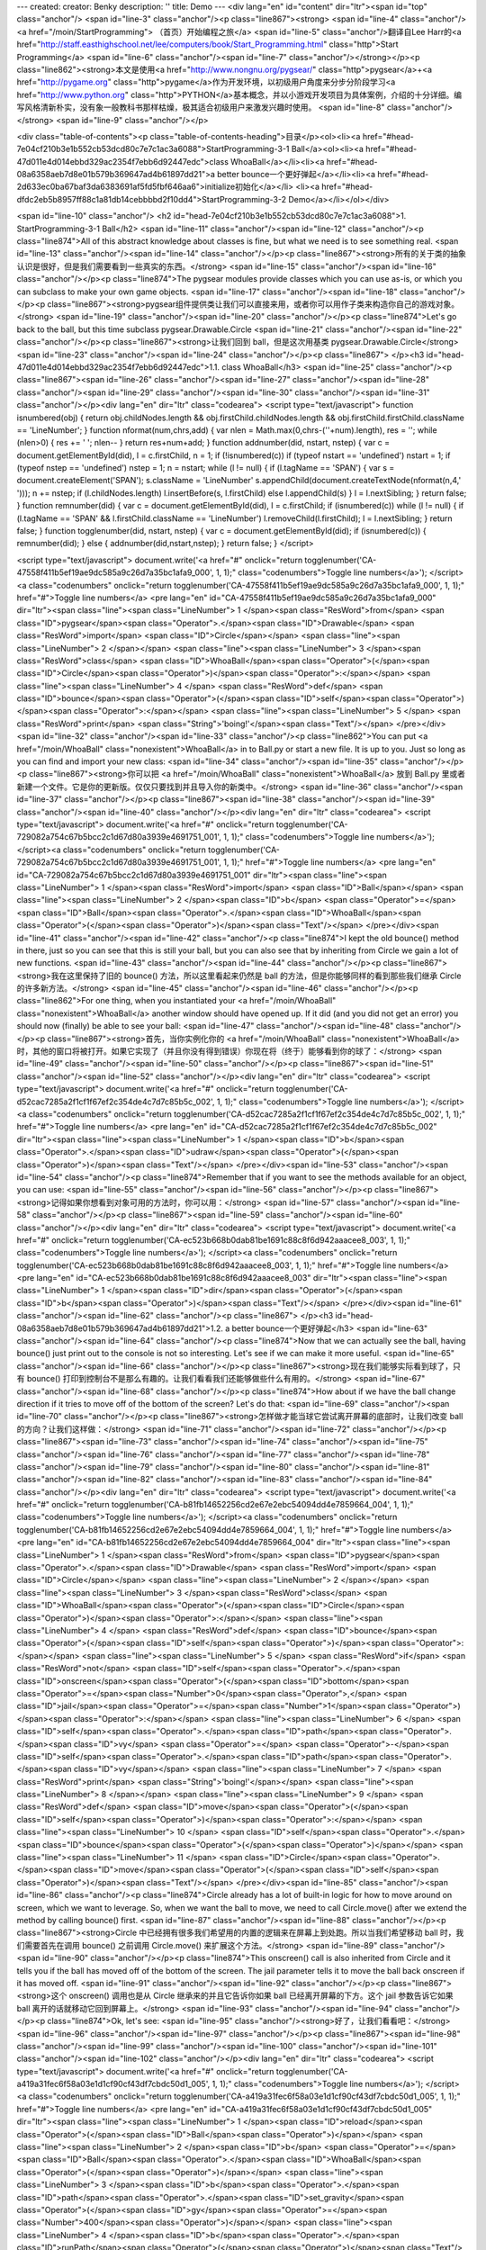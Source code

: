 ---
created: 
creator: Benky
description: ''
title: Demo
---
<div lang="en" id="content" dir="ltr"><span id="top" class="anchor"/>
<span id="line-3" class="anchor"/><p class="line867"><strong> <span id="line-4" class="anchor"/><a href="/moin/StartProgramming"> （首页）开始编程之旅</a> <span id="line-5" class="anchor"/>翻译自Lee Harr的<a href="http://staff.easthighschool.net/lee/computers/book/Start_Programming.html" class="http">Start Programming</a> <span id="line-6" class="anchor"/><span id="line-7" class="anchor"/></strong></p><p class="line862"><strong>本文是使用<a href="http://www.nongnu.org/pygsear/" class="http">pygsear</a>+<a href="http://pygame.org" class="http">pygame</a>作为开发环境，以初级用户角度来分步分阶段学习<a href="http://www.python.org"
class="http">PYTHON</a>基本概念，并以小游戏开发项目为具体案例，介绍的十分详细。编写风格清新朴实，没有象一般教科书那样枯燥，极其适合初级用户来激发兴趣时使用。 <span id="line-8" class="anchor"/></strong> <span id="line-9" class="anchor"/></p>

<div class="table-of-contents"><p class="table-of-contents-heading">目录</p><ol><li><a href="#head-7e04cf210b3e1b552cb53dcd80c7e7c1ac3a6088">StartProgramming-3-1 Ball</a><ol><li><a href="#head-47d011e4d014ebbd329ac2354f7ebb6d92447edc">class WhoaBall</a></li><li><a href="#head-08a6358aeb7d8e01b579b369647ad4b61897dd21">a better bounce一个更好弹起</a></li><li><a href="#head-2d633ec0ba67baf3da6383691af5fd5fbf646aa6">initialize初始化</a></li>
<li><a href="#head-dfdc2eb5b8957ff88c1a81db14cebbbbd2f10dd4">StartProgramming-3-2 Demo</a></li></ol></div>

<span id="line-10" class="anchor"/>
<h2 id="head-7e04cf210b3e1b552cb53dcd80c7e7c1ac3a6088">1. StartProgramming-3-1 Ball</h2>
<span id="line-11" class="anchor"/><span id="line-12" class="anchor"/><p class="line874">All of this abstract knowledge about classes is fine, but what we need is to see something real. <span id="line-13" class="anchor"/><span id="line-14" class="anchor"/></p><p class="line867"><strong>所有的关于类的抽象认识是很好，但是我们需要看到一些真实的东西。</strong> <span id="line-15" class="anchor"/><span id="line-16" class="anchor"/></p><p class="line874">The pygsear modules provide classes which you can use as-is, or which you can subclass to make your own game objects. <span id="line-17" class="anchor"/><span id="line-18" class="anchor"/></p><p class="line867"><strong>pygsear组件提供类让我们可以直接来用，或者你可以用作子类来构造你自己的游戏对象。</strong> <span id="line-19"
class="anchor"/><span id="line-20" class="anchor"/></p><p class="line874">Let's go back to the ball, but this time subclass pygsear.Drawable.Circle <span id="line-21" class="anchor"/><span id="line-22" class="anchor"/></p><p class="line867"><strong>让我们回到 ball，但是这次用基类 pygsear.Drawable.Circle</strong> <span id="line-23" class="anchor"/><span id="line-24" class="anchor"/></p><p class="line867">
</p><h3 id="head-47d011e4d014ebbd329ac2354f7ebb6d92447edc">1.1. class WhoaBall</h3>
<span id="line-25" class="anchor"/><p class="line867"><span id="line-26" class="anchor"/><span id="line-27" class="anchor"/><span id="line-28" class="anchor"/><span id="line-29" class="anchor"/><span id="line-30" class="anchor"/><span id="line-31" class="anchor"/></p><div lang="en" dir="ltr" class="codearea">
<script type="text/javascript">
function isnumbered(obj) {
return obj.childNodes.length && obj.firstChild.childNodes.length && obj.firstChild.firstChild.className == 'LineNumber';
}
function nformat(num,chrs,add) {
var nlen = Math.max(0,chrs-(''+num).length), res = '';
while (nlen>0) { res += ' '; nlen-- }
return res+num+add;
}
function addnumber(did, nstart, nstep) {
var c = document.getElementById(did), l = c.firstChild, n = 1;
if (!isnumbered(c))
if (typeof nstart == 'undefined') nstart = 1;
if (typeof nstep  == 'undefined') nstep = 1;
n = nstart;
while (l != null) {
if (l.tagName == 'SPAN') {
var s = document.createElement('SPAN');
s.className = 'LineNumber'
s.appendChild(document.createTextNode(nformat(n,4,' ')));
n += nstep;
if (l.childNodes.length)
l.insertBefore(s, l.firstChild)
else
l.appendChild(s)
}
l = l.nextSibling;
}
return false;
}
function remnumber(did) {
var c = document.getElementById(did), l = c.firstChild;
if (isnumbered(c))
while (l != null) {
if (l.tagName == 'SPAN' && l.firstChild.className == 'LineNumber') l.removeChild(l.firstChild);
l = l.nextSibling;
}
return false;
}
function togglenumber(did, nstart, nstep) {
var c = document.getElementById(did);
if (isnumbered(c)) {
remnumber(did);
} else {
addnumber(did,nstart,nstep);
}
return false;
}
</script>

<script type="text/javascript">
document.write('<a href="#" onclick="return togglenumber(\'CA-47558f411b5ef19ae9dc585a9c26d7a35bc1afa9_000\', 1, 1);" \
class="codenumbers">Toggle line numbers<\/a>');
</script><a class="codenumbers" onclick="return togglenumber('CA-47558f411b5ef19ae9dc585a9c26d7a35bc1afa9_000', 1, 1);" href="#">Toggle line numbers</a>
<pre lang="en" id="CA-47558f411b5ef19ae9dc585a9c26d7a35bc1afa9_000" dir="ltr"><span class="line"><span class="LineNumber">   1 </span><span class="ResWord">from</span> <span class="ID">pygsear</span><span class="Operator">.</span><span class="ID">Drawable</span> <span class="ResWord">import</span> <span class="ID">Circle</span></span>
<span class="line"><span class="LineNumber">   2 </span></span>
<span class="line"><span class="LineNumber">   3 </span><span class="ResWord">class</span> <span class="ID">WhoaBall</span><span class="Operator">(</span><span class="ID">Circle</span><span class="Operator">)</span><span class="Operator">:</span></span>
<span class="line"><span class="LineNumber">   4 </span>    <span class="ResWord">def</span> <span class="ID">bounce</span><span class="Operator">(</span><span class="ID">self</span><span class="Operator">)</span><span class="Operator">:</span></span>
<span class="line"><span class="LineNumber">   5 </span>        <span class="ResWord">print</span> <span class="String">'boing!'</span><span class="Text"/></span>
</pre></div><span id="line-32" class="anchor"/><span id="line-33" class="anchor"/><p class="line862">You can put <a href="/moin/WhoaBall" class="nonexistent">WhoaBall</a> in to Ball.py or start a new file. It is up to you. Just so long as you can find and import your new class: <span id="line-34" class="anchor"/><span id="line-35" class="anchor"/></p><p class="line867"><strong>你可以把 <a href="/moin/WhoaBall" class="nonexistent">WhoaBall</a> 放到 Ball.py 里或者新建一个文件。它是你的更新版。仅仅只要找到并且导入你的新类中。</strong> <span id="line-36" class="anchor"/><span id="line-37"
class="anchor"/></p><p class="line867"><span id="line-38" class="anchor"/><span id="line-39" class="anchor"/><span id="line-40" class="anchor"/></p><div lang="en" dir="ltr" class="codearea">
<script type="text/javascript">
document.write('<a href="#" onclick="return togglenumber(\'CA-729082a754c67b5bcc2c1d67d80a3939e4691751_001\', 1, 1);" \
class="codenumbers">Toggle line numbers<\/a>');
</script><a class="codenumbers" onclick="return togglenumber('CA-729082a754c67b5bcc2c1d67d80a3939e4691751_001', 1, 1);" href="#">Toggle line numbers</a>
<pre lang="en" id="CA-729082a754c67b5bcc2c1d67d80a3939e4691751_001" dir="ltr"><span class="line"><span class="LineNumber">   1 </span><span class="ResWord">import</span> <span class="ID">Ball</span></span>
<span class="line"><span class="LineNumber">   2 </span><span class="ID">b</span> <span class="Operator">=</span> <span class="ID">Ball</span><span class="Operator">.</span><span class="ID">WhoaBall</span><span class="Operator">(</span><span class="Operator">)</span><span class="Text"/></span>
</pre></div><span id="line-41" class="anchor"/><span id="line-42" class="anchor"/><p class="line874">I kept the old bounce() method in there, just so you can see that this is still your ball, but you can also see that by inheriting from Circle we gain a lot of new functions. <span id="line-43" class="anchor"/><span id="line-44" class="anchor"/></p><p class="line867"><strong>我在这里保持了旧的 bounce() 方法，所以这里看起来仍然是 ball 的方法，但是你能够同样的看到那些我们继承 Circle 的许多新方法。</strong> <span id="line-45" class="anchor"/><span id="line-46" class="anchor"/></p><p
class="line862">For one thing, when you instantiated your <a href="/moin/WhoaBall" class="nonexistent">WhoaBall</a> another window should have opened up. If it did (and you did not get an error) you should now (finally) be able to see your ball: <span id="line-47" class="anchor"/><span id="line-48" class="anchor"/></p><p class="line867"><strong>首先，当你实例化你的 <a href="/moin/WhoaBall" class="nonexistent">WhoaBall</a> 时，其他的窗口将被打开。如果它实现了（并且你没有得到错误）你现在将（终于）能够看到你的球了：</strong> <span id="line-49" class="anchor"/><span id="line-50"
class="anchor"/></p><p class="line867"><span id="line-51" class="anchor"/><span id="line-52" class="anchor"/></p><div lang="en" dir="ltr" class="codearea">
<script type="text/javascript">
document.write('<a href="#" onclick="return togglenumber(\'CA-d52cac7285a2f1cf1f67ef2c354de4c7d7c85b5c_002\', 1, 1);" \
class="codenumbers">Toggle line numbers<\/a>');
</script><a class="codenumbers" onclick="return togglenumber('CA-d52cac7285a2f1cf1f67ef2c354de4c7d7c85b5c_002', 1, 1);" href="#">Toggle line numbers</a>
<pre lang="en" id="CA-d52cac7285a2f1cf1f67ef2c354de4c7d7c85b5c_002" dir="ltr"><span class="line"><span class="LineNumber">   1 </span><span class="ID">b</span><span class="Operator">.</span><span class="ID">udraw</span><span class="Operator">(</span><span class="Operator">)</span><span class="Text"/></span>
</pre></div><span id="line-53" class="anchor"/><span id="line-54" class="anchor"/><p class="line874">Remember that if you want to see the methods available for an object, you can use: <span id="line-55" class="anchor"/><span id="line-56" class="anchor"/></p><p class="line867"><strong>记得如果你想看到对象可用的方法时，你可以用：</strong> <span id="line-57" class="anchor"/><span id="line-58" class="anchor"/></p><p class="line867"><span id="line-59" class="anchor"/><span id="line-60" class="anchor"/></p><div lang="en" dir="ltr" class="codearea">
<script type="text/javascript">
document.write('<a href="#" onclick="return togglenumber(\'CA-ec523b668b0dab81be1691c88c8f6d942aaacee8_003\', 1, 1);" \
class="codenumbers">Toggle line numbers<\/a>');
</script><a class="codenumbers" onclick="return togglenumber('CA-ec523b668b0dab81be1691c88c8f6d942aaacee8_003', 1, 1);" href="#">Toggle line numbers</a>
<pre lang="en" id="CA-ec523b668b0dab81be1691c88c8f6d942aaacee8_003" dir="ltr"><span class="line"><span class="LineNumber">   1 </span><span class="ID">dir</span><span class="Operator">(</span><span class="ID">b</span><span class="Operator">)</span><span class="Text"/></span>
</pre></div><span id="line-61" class="anchor"/><span id="line-62" class="anchor"/><p class="line867">
</p><h3 id="head-08a6358aeb7d8e01b579b369647ad4b61897dd21">1.2. a better bounce一个更好弹起</h3>
<span id="line-63" class="anchor"/><span id="line-64" class="anchor"/><p class="line874">Now that we can actually see the ball, having bounce() just print out to the console is not so interesting. Let's see if we can make it more useful. <span id="line-65" class="anchor"/><span id="line-66" class="anchor"/></p><p class="line867"><strong>现在我们能够实际看到球了，只有 bounce() 打印到控制台不是那么有趣的。让我们看看我们还能够做些什么有用的。</strong> <span id="line-67" class="anchor"/><span id="line-68" class="anchor"/></p><p class="line874">How about if
we have the ball change direction if it tries to move off of the bottom of the screen? Let's do that: <span id="line-69" class="anchor"/><span id="line-70" class="anchor"/></p><p class="line867"><strong>怎样做才能当球它尝试离开屏幕的底部时，让我们改变 ball 的方向？让我们这样做：</strong> <span id="line-71" class="anchor"/><span id="line-72" class="anchor"/></p><p class="line867"><span id="line-73" class="anchor"/><span id="line-74" class="anchor"/><span id="line-75" class="anchor"/><span id="line-76" class="anchor"/><span id="line-77"
class="anchor"/><span id="line-78" class="anchor"/><span id="line-79" class="anchor"/><span id="line-80" class="anchor"/><span id="line-81" class="anchor"/><span id="line-82" class="anchor"/><span id="line-83" class="anchor"/><span id="line-84" class="anchor"/></p><div lang="en" dir="ltr" class="codearea">
<script type="text/javascript">
document.write('<a href="#" onclick="return togglenumber(\'CA-b81fb14652256cd2e67e2ebc54094dd4e7859664_004\', 1, 1);" \
class="codenumbers">Toggle line numbers<\/a>');
</script><a class="codenumbers" onclick="return togglenumber('CA-b81fb14652256cd2e67e2ebc54094dd4e7859664_004', 1, 1);" href="#">Toggle line numbers</a>
<pre lang="en" id="CA-b81fb14652256cd2e67e2ebc54094dd4e7859664_004" dir="ltr"><span class="line"><span class="LineNumber">   1 </span><span class="ResWord">from</span> <span class="ID">pygsear</span><span class="Operator">.</span><span class="ID">Drawable</span> <span class="ResWord">import</span> <span class="ID">Circle</span></span>
<span class="line"><span class="LineNumber">   2 </span></span>
<span class="line"><span class="LineNumber">   3 </span><span class="ResWord">class</span> <span class="ID">WhoaBall</span><span class="Operator">(</span><span class="ID">Circle</span><span class="Operator">)</span><span class="Operator">:</span></span>
<span class="line"><span class="LineNumber">   4 </span>    <span class="ResWord">def</span> <span class="ID">bounce</span><span class="Operator">(</span><span class="ID">self</span><span class="Operator">)</span><span class="Operator">:</span></span>
<span class="line"><span class="LineNumber">   5 </span>        <span class="ResWord">if</span> <span class="ResWord">not</span> <span class="ID">self</span><span class="Operator">.</span><span class="ID">onscreen</span><span class="Operator">(</span><span class="ID">bottom</span><span class="Operator">=</span><span class="Number">0</span><span class="Operator">,</span> <span class="ID">jail</span><span class="Operator">=</span><span class="Number">1</span><span class="Operator">)</span><span class="Operator">:</span></span>
<span class="line"><span class="LineNumber">   6 </span>            <span class="ID">self</span><span class="Operator">.</span><span class="ID">path</span><span class="Operator">.</span><span class="ID">vy</span> <span class="Operator">=</span> <span class="Operator">-</span><span class="ID">self</span><span class="Operator">.</span><span class="ID">path</span><span class="Operator">.</span><span class="ID">vy</span></span>
<span class="line"><span class="LineNumber">   7 </span>            <span class="ResWord">print</span> <span class="String">'boing!'</span></span>
<span class="line"><span class="LineNumber">   8 </span></span>
<span class="line"><span class="LineNumber">   9 </span>    <span class="ResWord">def</span> <span class="ID">move</span><span class="Operator">(</span><span class="ID">self</span><span class="Operator">)</span><span class="Operator">:</span></span>
<span class="line"><span class="LineNumber">  10 </span>        <span class="ID">self</span><span class="Operator">.</span><span class="ID">bounce</span><span class="Operator">(</span><span class="Operator">)</span></span>
<span class="line"><span class="LineNumber">  11 </span>        <span class="ID">Circle</span><span class="Operator">.</span><span class="ID">move</span><span class="Operator">(</span><span class="ID">self</span><span class="Operator">)</span><span class="Text"/></span>
</pre></div><span id="line-85" class="anchor"/><span id="line-86" class="anchor"/><p class="line874">Circle already has a lot of built-in logic for how to move around on screen, which we want to leverage. So, when we want the ball to move, we need to call Circle.move() after we extend the method by calling bounce() first. <span id="line-87" class="anchor"/><span id="line-88" class="anchor"/></p><p class="line867"><strong>Circle 中已经拥有很多我们希望用的内置的逻辑来在屏幕上到处跑。所以当我们希望移动 ball 时，我们需要首先在调用 bounce()
之前调用 Circle.move() 来扩展这个方法。</strong> <span id="line-89" class="anchor"/><span id="line-90" class="anchor"/></p><p class="line874">This onscreen() call is also inherited from Circle and it tells you if the ball has moved off of the bottom of the screen. The jail parameter tells it to move the ball back onscreen if it has moved off. <span id="line-91" class="anchor"/><span id="line-92" class="anchor"/></p><p class="line867"><strong>这个 onscreen() 调用也是从 Circle 继承来的并且它告诉你如果 ball 已经离开屏幕的下方。这个 jail
参数告诉它如果 ball 离开的话就移动它回到屏幕上。</strong> <span id="line-93" class="anchor"/><span id="line-94" class="anchor"/></p><p class="line874">Ok, let's see: <span id="line-95" class="anchor"/><strong>好了，让我们看看吧：</strong> <span id="line-96" class="anchor"/><span id="line-97" class="anchor"/></p><p class="line867"><span id="line-98" class="anchor"/><span id="line-99" class="anchor"/><span id="line-100" class="anchor"/><span id="line-101" class="anchor"/><span id="line-102" class="anchor"/></p><div lang="en" dir="ltr"
class="codearea">
<script type="text/javascript">
document.write('<a href="#" onclick="return togglenumber(\'CA-a419a31fec6f58a03e1d1cf90cf43df7cbdc50d1_005\', 1, 1);" \
class="codenumbers">Toggle line numbers<\/a>');
</script><a class="codenumbers" onclick="return togglenumber('CA-a419a31fec6f58a03e1d1cf90cf43df7cbdc50d1_005', 1, 1);" href="#">Toggle line numbers</a>
<pre lang="en" id="CA-a419a31fec6f58a03e1d1cf90cf43df7cbdc50d1_005" dir="ltr"><span class="line"><span class="LineNumber">   1 </span><span class="ID">reload</span><span class="Operator">(</span><span class="ID">Ball</span><span class="Operator">)</span></span>
<span class="line"><span class="LineNumber">   2 </span><span class="ID">b</span> <span class="Operator">=</span> <span class="ID">Ball</span><span class="Operator">.</span><span class="ID">WhoaBall</span><span class="Operator">(</span><span class="Operator">)</span></span>
<span class="line"><span class="LineNumber">   3 </span><span class="ID">b</span><span class="Operator">.</span><span class="ID">path</span><span class="Operator">.</span><span class="ID">set_gravity</span><span class="Operator">(</span><span class="ID">gy</span><span class="Operator">=</span><span class="Number">400</span><span class="Operator">)</span></span>
<span class="line"><span class="LineNumber">   4 </span><span class="ID">b</span><span class="Operator">.</span><span class="ID">runPath</span><span class="Operator">(</span><span class="Operator">)</span><span class="Text"/></span>
</pre></div><span id="line-103" class="anchor"/><span id="line-104" class="anchor"/><p class="line874">boing! boing! boing! <span id="line-105" class="anchor"/><span id="line-106" class="anchor"/></p><p class="line867"><strong>跳起！跳起！跳起！</strong> <span id="line-107" class="anchor"/><span id="line-108" class="anchor"/></p><p class="line874">(Press ctrl-c to stop the bouncing.) <span id="line-109" class="anchor"/><span id="line-110" class="anchor"/></p><p class="line867"><strong>（请按 ctrl-c
键来停止弹跳。）</strong> <span id="line-111" class="anchor"/><span id="line-112" class="anchor"/></p><p class="line867">
</p><h3 id="head-2d633ec0ba67baf3da6383691af5fd5fbf646aa6">1.3. initialize初始化</h3>
<span id="line-113" class="anchor"/><span id="line-114" class="anchor"/><p class="line862">Now move those steps that set up the <a href="/moin/WhoaBall" class="nonexistent">WhoaBall</a> in to an <tt class="backtick">__init__</tt> method: <span id="line-115" class="anchor"/><span id="line-116" class="anchor"/></p><p class="line867"><strong>现在利用这些步骤在 <tt class="backtick">__init__</tt> 方法里设置 <a href="/moin/WhoaBall" class="nonexistent">WhoaBall</a>：</strong> <span id="line-117" class="anchor"/><span
id="line-118" class="anchor"/></p><p class="line867"><span id="line-119" class="anchor"/><span id="line-120" class="anchor"/><span id="line-121" class="anchor"/><span id="line-122" class="anchor"/><span id="line-123" class="anchor"/><span id="line-124" class="anchor"/><span id="line-125" class="anchor"/><span id="line-126" class="anchor"/><span id="line-127" class="anchor"/><span id="line-128" class="anchor"/><span id="line-129" class="anchor"/><span id="line-130" class="anchor"/><span id="line-131" class="anchor"/><span
id="line-132" class="anchor"/><span id="line-133" class="anchor"/><span id="line-134" class="anchor"/></p><div lang="en" dir="ltr" class="codearea">
<script type="text/javascript">
document.write('<a href="#" onclick="return togglenumber(\'CA-e49b9dfdc94ff2c02a605782b4afdb4d8b686223_006\', 1, 1);" \
class="codenumbers">Toggle line numbers<\/a>');
</script><a class="codenumbers" onclick="return togglenumber('CA-e49b9dfdc94ff2c02a605782b4afdb4d8b686223_006', 1, 1);" href="#">Toggle line numbers</a>
<pre lang="en" id="CA-e49b9dfdc94ff2c02a605782b4afdb4d8b686223_006" dir="ltr"><span class="line"><span class="LineNumber">   1 </span><span class="ResWord">from</span> <span class="ID">pygsear</span><span class="Operator">.</span><span class="ID">Drawable</span> <span class="ResWord">import</span> <span class="ID">Circle</span></span>
<span class="line"><span class="LineNumber">   2 </span></span>
<span class="line"><span class="LineNumber">   3 </span><span class="ResWord">class</span> <span class="ID">WhoaBall</span><span class="Operator">(</span><span class="ID">Circle</span><span class="Operator">)</span><span class="Operator">:</span></span>
<span class="line"><span class="LineNumber">   4 </span>    <span class="ResWord">def</span> <span class="ID">__init__</span><span class="Operator">(</span><span class="ID">self</span><span class="Operator">)</span><span class="Operator">:</span></span>
<span class="line"><span class="LineNumber">   5 </span>        <span class="ID">Circle</span><span class="Operator">.</span><span class="ID">__init__</span><span class="Operator">(</span><span class="ID">self</span><span class="Operator">)</span></span>
<span class="line"><span class="LineNumber">   6 </span>        <span class="ID">self</span><span class="Operator">.</span><span class="ID">path</span><span class="Operator">.</span><span class="ID">set_gravity</span><span class="Operator">(</span><span class="ID">gy</span><span class="Operator">=</span><span class="Number">400</span><span class="Operator">)</span></span>
<span class="line"><span class="LineNumber">   7 </span></span>
<span class="line"><span class="LineNumber">   8 </span>    <span class="ResWord">def</span> <span class="ID">bounce</span><span class="Operator">(</span><span class="ID">self</span><span class="Operator">)</span><span class="Operator">:</span></span>
<span class="line"><span class="LineNumber">   9 </span>        <span class="ResWord">if</span> <span class="ResWord">not</span> <span class="ID">self</span><span class="Operator">.</span><span class="ID">onscreen</span><span class="Operator">(</span><span class="ID">bottom</span><span class="Operator">=</span><span class="Number">0</span><span class="Operator">,</span> <span class="ID">jail</span><span class="Operator">=</span><span class="Number">1</span><span class="Operator">)</span><span
class="Operator">:</span></span>
<span class="line"><span class="LineNumber">  10 </span>            <span class="ID">self</span><span class="Operator">.</span><span class="ID">path</span><span class="Operator">.</span><span class="ID">vy</span> <span class="Operator">=</span> <span class="Operator">-</span><span class="ID">self</span><span class="Operator">.</span><span class="ID">path</span><span class="Operator">.</span><span class="ID">vy</span></span>
<span class="line"><span class="LineNumber">  11 </span>            <span class="ResWord">print</span> <span class="String">'boing!'</span></span>
<span class="line"><span class="LineNumber">  12 </span></span>
<span class="line"><span class="LineNumber">  13 </span>    <span class="ResWord">def</span> <span class="ID">move</span><span class="Operator">(</span><span class="ID">self</span><span class="Operator">)</span><span class="Operator">:</span></span>
<span class="line"><span class="LineNumber">  14 </span>        <span class="ID">self</span><span class="Operator">.</span><span class="ID">bounce</span><span class="Operator">(</span><span class="Operator">)</span></span>
<span class="line"><span class="LineNumber">  15 </span>        <span class="ID">Circle</span><span class="Operator">.</span><span class="ID">move</span><span class="Operator">(</span><span class="ID">self</span><span class="Operator">)</span><span class="Text"/></span>
</pre></div><span id="line-135" class="anchor"/><span id="line-136" class="anchor"/><p class="line874">That makes it very easy to test your ball: <span id="line-137" class="anchor"/><span id="line-138" class="anchor"/></p><p class="line867"><strong>这个使得测试你的 ball 非常简单：</strong> <span id="line-139" class="anchor"/><span id="line-140" class="anchor"/></p><p class="line867"><span id="line-141" class="anchor"/><span id="line-142" class="anchor"/><span id="line-143" class="anchor"/><span
id="line-144" class="anchor"/></p><div lang="en" dir="ltr" class="codearea">
<script type="text/javascript">
document.write('<a href="#" onclick="return togglenumber(\'CA-3981737af904cb4239324f240d0ab8f2ed78f477_007\', 1, 1);" \
class="codenumbers">Toggle line numbers<\/a>');
</script><a class="codenumbers" onclick="return togglenumber('CA-3981737af904cb4239324f240d0ab8f2ed78f477_007', 1, 1);" href="#">Toggle line numbers</a>
<pre lang="en" id="CA-3981737af904cb4239324f240d0ab8f2ed78f477_007" dir="ltr"><span class="line"><span class="LineNumber">   1 </span><span class="ID">reload</span><span class="Operator">(</span><span class="ID">Ball</span><span class="Operator">)</span></span>
<span class="line"><span class="LineNumber">   2 </span><span class="ID">b</span> <span class="Operator">=</span> <span class="ID">Ball</span><span class="Operator">.</span><span class="ID">WhoaBall</span><span class="Operator">(</span><span class="Operator">)</span></span>
<span class="line"><span class="LineNumber">   3 </span><span class="ID">b</span><span class="Operator">.</span><span class="ID">runPath</span><span class="Operator">(</span><span class="Operator">)</span><span class="Text"/></span>
</pre></div><span id="line-145" class="anchor"/><span id="line-146" class="anchor"/><p class="line874">Now let's test for going off the sides of the screen so we can give the ball some sideways motion: <span id="line-147" class="anchor"/><span id="line-148" class="anchor"/></p><p class="line867"><strong>现在让我们测试移出屏幕的边，所以我们要给这个 ball 一些向一边方向的动作：</strong> <span id="line-149" class="anchor"/><span id="line-150" class="anchor"/></p><p class="line867"><span
id="line-151" class="anchor"/><span id="line-152" class="anchor"/><span id="line-153" class="anchor"/><span id="line-154" class="anchor"/><span id="line-155" class="anchor"/><span id="line-156" class="anchor"/><span id="line-157" class="anchor"/><span id="line-158" class="anchor"/><span id="line-159" class="anchor"/><span id="line-160" class="anchor"/><span id="line-161" class="anchor"/><span id="line-162" class="anchor"/><span id="line-163" class="anchor"/><span id="line-164"
class="anchor"/><span id="line-165" class="anchor"/><span id="line-166" class="anchor"/><span id="line-167" class="anchor"/><span id="line-168" class="anchor"/><span id="line-169" class="anchor"/><span id="line-170" class="anchor"/><span id="line-171" class="anchor"/><span id="line-172" class="anchor"/></p><div lang="en" dir="ltr" class="codearea">
<script type="text/javascript">
document.write('<a href="#" onclick="return togglenumber(\'CA-402258ed93a42022b02d2564c0860bf3bbae3a56_008\', 1, 1);" \
class="codenumbers">Toggle line numbers<\/a>');
</script><a class="codenumbers" onclick="return togglenumber('CA-402258ed93a42022b02d2564c0860bf3bbae3a56_008', 1, 1);" href="#">Toggle line numbers</a>
<pre lang="en" id="CA-402258ed93a42022b02d2564c0860bf3bbae3a56_008" dir="ltr"><span class="line"><span class="LineNumber">   1 </span><span class="ResWord">from</span> <span class="ID">pygsear</span><span class="Operator">.</span><span class="ID">Drawable</span> <span class="ResWord">import</span> <span class="ID">Circle</span></span>
<span class="line"><span class="LineNumber">   2 </span></span>
<span class="line"><span class="LineNumber">   3 </span><span class="ResWord">class</span> <span class="ID">WhoaBall</span><span class="Operator">(</span><span class="ID">Circle</span><span class="Operator">)</span><span class="Operator">:</span></span>
<span class="line"><span class="LineNumber">   4 </span>    <span class="ResWord">def</span> <span class="ID">__init__</span><span class="Operator">(</span><span class="ID">self</span><span class="Operator">)</span><span class="Operator">:</span></span>
<span class="line"><span class="LineNumber">   5 </span>        <span class="ID">Circle</span><span class="Operator">.</span><span class="ID">__init__</span><span class="Operator">(</span><span class="ID">self</span><span class="Operator">)</span></span>
<span class="line"><span class="LineNumber">   6 </span>        <span class="ID">self</span><span class="Operator">.</span><span class="ID">path</span><span class="Operator">.</span><span class="ID">set_velocity</span><span class="Operator">(</span><span class="ID">vx</span><span class="Operator">=</span><span class="Number">150</span><span class="Operator">)</span></span>
<span class="line"><span class="LineNumber">   7 </span>        <span class="ID">self</span><span class="Operator">.</span><span class="ID">path</span><span class="Operator">.</span><span class="ID">set_gravity</span><span class="Operator">(</span><span class="ID">gy</span><span class="Operator">=</span><span class="Number">400</span><span class="Operator">)</span></span>
<span class="line"><span class="LineNumber">   8 </span></span>
<span class="line"><span class="LineNumber">   9 </span>    <span class="ResWord">def</span> <span class="ID">walls</span><span class="Operator">(</span><span class="ID">self</span><span class="Operator">)</span><span class="Operator">:</span></span>
<span class="line"><span class="LineNumber">  10 </span>        <span class="ResWord">if</span> <span class="ResWord">not</span> <span class="ID">self</span><span class="Operator">.</span><span class="ID">onscreen</span><span class="Operator">(</span><span class="ID">left</span><span class="Operator">=</span><span class="Number">0</span><span class="Operator">,</span> <span class="ID">right</span><span class="Operator">=</span><span class="Number">0</span><span
class="Operator">,</span> <span class="ID">jail</span><span class="Operator">=</span><span class="Number">1</span><span class="Operator">)</span><span class="Operator">:</span></span>
<span class="line"><span class="LineNumber">  11 </span>            <span class="ID">self</span><span class="Operator">.</span><span class="ID">path</span><span class="Operator">.</span><span class="ID">vx</span> <span class="Operator">=</span> <span class="Operator">-</span><span class="ID">self</span><span class="Operator">.</span><span class="ID">path</span><span class="Operator">.</span><span class="ID">vx</span></span>
<span class="line"><span class="LineNumber">  12 </span></span>
<span class="line"><span class="LineNumber">  13 </span>    <span class="ResWord">def</span> <span class="ID">bounce</span><span class="Operator">(</span><span class="ID">self</span><span class="Operator">)</span><span class="Operator">:</span></span>
<span class="line"><span class="LineNumber">  14 </span>        <span class="ResWord">if</span> <span class="ResWord">not</span> <span class="ID">self</span><span class="Operator">.</span><span class="ID">onscreen</span><span class="Operator">(</span><span class="ID">bottom</span><span class="Operator">=</span><span class="Number">0</span><span class="Operator">,</span> <span class="ID">jail</span><span class="Operator">=</span><span class="Number">1</span><span
class="Operator">)</span><span class="Operator">:</span></span>
<span class="line"><span class="LineNumber">  15 </span>            <span class="ID">self</span><span class="Operator">.</span><span class="ID">path</span><span class="Operator">.</span><span class="ID">vy</span> <span class="Operator">=</span> <span class="Operator">-</span><span class="ID">self</span><span class="Operator">.</span><span class="ID">path</span><span class="Operator">.</span><span class="ID">vy</span></span>
<span class="line"><span class="LineNumber">  16 </span>            <span class="ResWord">print</span> <span class="String">'boing!'</span></span>
<span class="line"><span class="LineNumber">  17 </span></span>
<span class="line"><span class="LineNumber">  18 </span>    <span class="ResWord">def</span> <span class="ID">move</span><span class="Operator">(</span><span class="ID">self</span><span class="Operator">)</span><span class="Operator">:</span></span>
<span class="line"><span class="LineNumber">  19 </span>        <span class="ID">self</span><span class="Operator">.</span><span class="ID">bounce</span><span class="Operator">(</span><span class="Operator">)</span></span>
<span class="line"><span class="LineNumber">  20 </span>        <span class="ID">self</span><span class="Operator">.</span><span class="ID">walls</span><span class="Operator">(</span><span class="Operator">)</span></span>
<span class="line"><span class="LineNumber">  21 </span>        <span class="ID">Circle</span><span class="Operator">.</span><span class="ID">move</span><span class="Operator">(</span><span class="ID">self</span><span class="Operator">)</span><span class="Text"/></span>
</pre></div><span id="line-173" class="anchor"/><span id="line-174" class="anchor"/><p class="line874">Here is a shorcut method to see your updated ball: <span id="line-175" class="anchor"/><span id="line-176" class="anchor"/></p><p class="line867"><strong>这里是一个看到你更新的 ball 的快捷方法：</strong> <span id="line-177" class="anchor"/><span id="line-178" class="anchor"/></p><p class="line867"><span id="line-179" class="anchor"/><span id="line-180" class="anchor"/><span
id="line-181" class="anchor"/></p><div lang="en" dir="ltr" class="codearea">
<script type="text/javascript">
document.write('<a href="#" onclick="return togglenumber(\'CA-8ee86547697466898168af10b524de1a548bd21d_009\', 1, 1);" \
class="codenumbers">Toggle line numbers<\/a>');
</script><a class="codenumbers" onclick="return togglenumber('CA-8ee86547697466898168af10b524de1a548bd21d_009', 1, 1);" href="#">Toggle line numbers</a>
<pre lang="en" id="CA-8ee86547697466898168af10b524de1a548bd21d_009" dir="ltr"><span class="line"><span class="LineNumber">   1 </span><span class="ID">reload</span><span class="Operator">(</span><span class="ID">Ball</span><span class="Operator">)</span></span>
<span class="line"><span class="LineNumber">   2 </span><span class="ID">Ball</span><span class="Operator">.</span><span class="ID">WhoaBall</span><span class="Operator">(</span><span class="Operator">)</span><span class="Operator">.</span><span class="ID">runPath</span><span class="Operator">(</span><span class="Operator">)</span><span class="Text"/></span>
</pre></div><span id="line-182" class="anchor"/><span id="bottom" class="anchor"/></div>


<div lang="en" id="content" dir="ltr"><span id="top" class="anchor"/>
<span id="line-3" class="anchor"/><p class="line867"><strong> <span id="line-4" class="anchor"/><a href="/moin/StartProgramming"> （首页）开始编程之旅</a> <span id="line-5" class="anchor"/>翻译自Lee Harr的<a href="http://staff.easthighschool.net/lee/computers/book/Start_Programming.html" class="http">Start Programming</a> <span id="line-6" class="anchor"/><span id="line-7" class="anchor"/></strong></p><p class="line862"><strong>本文是使用<a href="http://www.nongnu.org/pygsear/" class="http">pygsear</a>+<a href="http://pygame.org" class="http">pygame</a>作为开发环境，以初级用户角度来分步分阶段学习<a href="http://www.python.org"
class="http">PYTHON</a>基本概念，并以小游戏开发项目为具体案例，介绍的十分详细。编写风格清新朴实，没有象一般教科书那样枯燥，极其适合初级用户来激发兴趣时使用。 <span id="line-8" class="anchor"/></strong> <span id="line-9" class="anchor"/></p>


<span id="line-10" class="anchor"/>
<h2 id="head-dfdc2eb5b8957ff88c1a81db14cebbbbd2f10dd4">1. StartProgramming-3-2 Demo</h2>
<span id="line-11" class="anchor"/><span id="line-12" class="anchor"/><p class="line862">We got <tt class="backtick">WhoaBall</tt> working pretty well, but it is still a hassle having to go in to the interpreter, import your module, make a ball, and run its path. <span id="line-13" class="anchor"/><span id="line-14" class="anchor"/></p><p class="line867"><strong>我们使得 <tt class="backtick">WhoaBall</tt> 工作的非常好，但是它仍然有打扰解释器，导入你的组建，生产一个球，并且运行它的路径。</strong> <span id="line-15" class="anchor"/><span id="line-16" class="anchor"/></p><p class="line874">Let's use the pygsear.Game module to make this a bit easier: <span id="line-17" class="anchor"/><span id="line-18" class="anchor"/></p><p class="line867"><strong>让我们利用 <tt
class="backtick">pygsear.Game</tt> 组件使这件事很简单：</strong> <span id="line-19" class="anchor"/><span id="line-20" class="anchor"/></p><p class="line867"><span id="line-21" class="anchor"/><span id="line-22" class="anchor"/><span id="line-23" class="anchor"/><span id="line-24" class="anchor"/><span id="line-25" class="anchor"/><span id="line-26" class="anchor"/><span id="line-27" class="anchor"/><span id="line-28" class="anchor"/><span id="line-29" class="anchor"/><span id="line-30" class="anchor"/><span id="line-31" class="anchor"/><span id="line-32" class="anchor"/><span id="line-33" class="anchor"/></p><div lang="en" dir="ltr" class="codearea">
<script type="text/javascript">
function isnumbered(obj) {
return obj.childNodes.length && obj.firstChild.childNodes.length && obj.firstChild.firstChild.className == 'LineNumber';
}
function nformat(num,chrs,add) {
var nlen = Math.max(0,chrs-(''+num).length), res = '';
while (nlen>0) { res += ' '; nlen-- }
return res+num+add;
}
function addnumber(did, nstart, nstep) {
var c = document.getElementById(did), l = c.firstChild, n = 1;
if (!isnumbered(c))
if (typeof nstart == 'undefined') nstart = 1;
if (typeof nstep  == 'undefined') nstep = 1;
n = nstart;
while (l != null) {
if (l.tagName == 'SPAN') {
var s = document.createElement('SPAN');
s.className = 'LineNumber'
s.appendChild(document.createTextNode(nformat(n,4,' ')));
n += nstep;
if (l.childNodes.length)
l.insertBefore(s, l.firstChild)
else
l.appendChild(s)
}
l = l.nextSibling;
}
return false;
}
function remnumber(did) {
var c = document.getElementById(did), l = c.firstChild;
if (isnumbered(c))
while (l != null) {
if (l.tagName == 'SPAN' && l.firstChild.className == 'LineNumber') l.removeChild(l.firstChild);
l = l.nextSibling;
}
return false;
}
function togglenumber(did, nstart, nstep) {
var c = document.getElementById(did);
if (isnumbered(c)) {
remnumber(did);
} else {
addnumber(did,nstart,nstep);
}
return false;
}
</script>

<script type="text/javascript">
document.write('<a href="#" onclick="return togglenumber(\'CA-04a437e22354d4251132541cb4628361f50c2067_000\', 1, 1);" \
class="codenumbers">切换行号显示<\/a>');
</script><a class="codenumbers" onclick="return togglenumber('CA-04a437e22354d4251132541cb4628361f50c2067_000', 1, 1);" href="#">切换行号显示</a>
<pre lang="en" id="CA-04a437e22354d4251132541cb4628361f50c2067_000" dir="ltr"><span class="line"><span class="LineNumber">   1 </span><span class="ResWord">from</span> <span class="ID">pygsear</span><span class="Operator">.</span><span class="ID">Game</span> <span class="ResWord">import</span> <span class="ID">Game</span></span>
<span class="line"><span class="LineNumber">   2 </span></span>
<span class="line"><span class="LineNumber">   3 </span><span class="ResWord">from</span> <span class="ID">Ball</span> <span class="ResWord">import</span> <span class="ID">WhoaBall</span></span>
<span class="line"><span class="LineNumber">   4 </span></span>
<span class="line"><span class="LineNumber">   5 </span><span class="ResWord">class</span> <span class="ID">BallGame</span><span class="Operator">(</span><span class="ID">Game</span><span class="Operator">)</span><span class="Operator">:</span></span>
<span class="line"><span class="LineNumber">   6 </span>    <span class="ResWord">def</span> <span class="ID">initialize</span><span class="Operator">(</span><span class="ID">self</span><span class="Operator">)</span><span class="Operator">:</span></span>
<span class="line"><span class="LineNumber">   7 </span>        <span class="ID">ball</span> <span class="Operator">=</span> <span class="ID">WhoaBall</span><span class="Operator">(</span><span class="Operator">)</span></span>
<span class="line"><span class="LineNumber">   8 </span>        <span class="ID">self</span><span class="Operator">.</span><span class="ID">sprites</span><span class="Operator">.</span><span class="ID">add</span><span class="Operator">(</span><span class="ID">ball</span><span class="Operator">)</span></span>
<span class="line"><span class="LineNumber">   9 </span></span>
<span class="line"><span class="LineNumber">  10 </span><span class="ResWord">if</span> <span class="ID">__name__</span> <span class="Operator">==</span> <span class="String">'__main__'</span><span class="Operator">:</span></span>
<span class="line"><span class="LineNumber">  11 </span>    <span class="ID">g</span> <span class="Operator">=</span> <span class="ID">BallGame</span><span class="Operator">(</span><span class="Operator">)</span></span>
<span class="line"><span class="LineNumber">  12 </span>    <span class="ID">g</span><span class="Operator">.</span><span class="ID">mainloop</span><span class="Operator">(</span><span class="Operator">)</span><span class="Text"/></span>
</pre></div><span id="line-34" class="anchor"/><span id="line-35" class="anchor"/><p class="line862">Here we inherit from <tt class="backtick">pygsear.Game.Game</tt> to get more functionality. Save this as <tt class="backtick">BallGame.py</tt> and run the program: <span id="line-36" class="anchor"/><span id="line-37" class="anchor"/></p><p class="line867"><strong>在这儿我们继承了<tt class="backtick">pygsear.Game.Game</tt>并获得了更多的功能。以文件名<tt class="backtick">BallGame.py</tt>保存这些并且运行这个程序：</strong> <span id="line-38" class="anchor"/><span id="line-39" class="anchor"/></p><p
class="line867"><span id="line-40" class="anchor"/></p><pre>python BallGame.py
<span id="line-41" class="anchor"/></pre><span id="line-42" class="anchor"/><span id="line-43" class="anchor"/><p class="line874">Your code to set the game up goes in the initialize method. <span id="line-44" class="anchor"/><span id="line-45" class="anchor"/></p><p class="line867"><strong>你的程序用预置的方法使得程序运行起来。</strong> <span id="line-46" class="anchor"/><span id="line-47" class="anchor"/></p><p class="line874">The odd looking section at the bottom is an idiom which says "if this program is being run (and not just imported) do this:" It creates an instance of your game and starts the
main loop. <span id="line-48" class="anchor"/><span id="line-49" class="anchor"/></p><p class="line867"><strong>在下面的奇怪部分是一种习语，它的意思是“如果这个程序开始运行了（不是被导入的）运行这些：”它创建了游戏的一个实例并且开始主循环。</strong> <span id="line-50" class="anchor"/><span id="line-51" class="anchor"/></p><p class="line862">Now let's make a few changes to <tt class="backtick">WhoaBall</tt> so that we can improve <tt class="backtick">BallGame</tt> too. <span id="line-52" class="anchor"/><span id="line-53" class="anchor"/></p><p class="line867"><strong>现在让我们为<tt
class="backtick">WhoaBall</tt>做一点小改动以便我们也能够改进<tt class="backtick">BallGame</tt>。</strong> <span id="line-54" class="anchor"/><span id="line-55" class="anchor"/></p><p class="line867"><span id="line-56" class="anchor"/><span id="line-57" class="anchor"/><span id="line-58" class="anchor"/><span id="line-59" class="anchor"/><span id="line-60" class="anchor"/><span id="line-61" class="anchor"/></p><div lang="en" dir="ltr" class="codearea">
<script type="text/javascript">
document.write('<a href="#" onclick="return togglenumber(\'CA-3eeab70dfb6b4e6864a432af251f1d4641f53785_001\', 1, 1);" \
class="codenumbers">切换行号显示<\/a>');
</script><a class="codenumbers" onclick="return togglenumber('CA-3eeab70dfb6b4e6864a432af251f1d4641f53785_001', 1, 1);" href="#">切换行号显示</a>
<pre lang="en" id="CA-3eeab70dfb6b4e6864a432af251f1d4641f53785_001" dir="ltr"><span class="line"><span class="LineNumber">   1 </span><span class="ResWord">class</span> <span class="ID">WhoaBall</span><span class="Operator">(</span><span class="ID">Circle</span><span class="Operator">)</span><span class="Operator">:</span></span>
<span class="line"><span class="LineNumber">   2 </span>    <span class="ResWord">def</span> <span class="ID">__init__</span><span class="Operator">(</span><span class="ID">self</span><span class="Operator">,</span> <span class="ID">v</span><span class="Operator">=</span><span class="Number">150</span><span class="Operator">)</span><span class="Operator">:</span></span>
<span class="line"><span class="LineNumber">   3 </span>        <span class="ID">Circle</span><span class="Operator">.</span><span class="ID">__init__</span><span class="Operator">(</span><span class="ID">self</span><span class="Operator">,</span> <span class="ID">color</span><span class="Operator">=</span><span class="String">'random'</span><span class="Operator">)</span></span>
<span class="line"><span class="LineNumber">   4 </span>        <span class="ID">self</span><span class="Operator">.</span><span class="ID">path</span><span class="Operator">.</span><span class="ID">set_velocity</span><span class="Operator">(</span><span class="ID">vx</span><span class="Operator">=</span><span class="ID">v</span><span class="Operator">)</span></span>
<span class="line"><span class="LineNumber">   5 </span>        <span class="ID">self</span><span class="Operator">.</span><span class="ID">path</span><span class="Operator">.</span><span class="ID">set_gravity</span><span class="Operator">(</span><span class="ID">gy</span><span class="Operator">=</span><span class="Number">400</span><span class="Operator">)</span><span class="Text"/></span>
</pre></div><span id="line-62" class="anchor"/><span id="line-63" class="anchor"/><p class="line874">I only show the method which needs to be changed. <span id="line-64" class="anchor"/><span id="line-65" class="anchor"/></p><p class="line867"><strong>我只展示了需要被改变的方法。</strong> <span id="line-66" class="anchor"/><span id="line-67" class="anchor"/></p><p class="line862">This makes each <tt class="backtick">WhoaBall</tt> a random color, and makes <a href="/moin/WhoaBall" class="nonexistent">WhoaBall</a> take a parameter to set the initial horizontal velocity. <span
id="line-68" class="anchor"/><span id="line-69" class="anchor"/></p><p class="line867"><strong>这样使得每个<tt class="backtick">WhoaBall</tt>有随机的颜色，并且使<tt class="backtick">WhoaBall</tt>有一个设置开始水平速度的参数。</strong> <span id="line-70" class="anchor"/><span id="line-71" class="anchor"/></p><p class="line874">Now your game can make a few balls each with different velocities: <span id="line-72" class="anchor"/><span id="line-73" class="anchor"/></p><p class="line867"><strong>现在你的游戏能够生产少数的每个都有不同速度的球：</strong> <span id="line-74"
class="anchor"/><span id="line-75" class="anchor"/></p><p class="line867"><span id="line-76" class="anchor"/><span id="line-77" class="anchor"/><span id="line-78" class="anchor"/><span id="line-79" class="anchor"/><span id="line-80" class="anchor"/><span id="line-81" class="anchor"/><span id="line-82" class="anchor"/><span id="line-83" class="anchor"/><span id="line-84" class="anchor"/><span id="line-85" class="anchor"/><span id="line-86" class="anchor"/><span id="line-87" class="anchor"/><span id="line-88" class="anchor"/><span id="line-89" class="anchor"/><span id="line-90"
class="anchor"/><span id="line-91" class="anchor"/><span id="line-92" class="anchor"/></p><div lang="en" dir="ltr" class="codearea">
<script type="text/javascript">
document.write('<a href="#" onclick="return togglenumber(\'CA-3b74e01509f13d882d974972531a506bd3431909_002\', 1, 1);" \
class="codenumbers">切换行号显示<\/a>');
</script><a class="codenumbers" onclick="return togglenumber('CA-3b74e01509f13d882d974972531a506bd3431909_002', 1, 1);" href="#">切换行号显示</a>
<pre lang="en" id="CA-3b74e01509f13d882d974972531a506bd3431909_002" dir="ltr"><span class="line"><span class="LineNumber">   1 </span><span class="ResWord">import</span> <span class="ID">random</span></span>
<span class="line"><span class="LineNumber">   2 </span></span>
<span class="line"><span class="LineNumber">   3 </span><span class="ResWord">from</span> <span class="ID">pygsear</span><span class="Operator">.</span><span class="ID">Game</span> <span class="ResWord">import</span> <span class="ID">Game</span></span>
<span class="line"><span class="LineNumber">   4 </span></span>
<span class="line"><span class="LineNumber">   5 </span><span class="ResWord">from</span> <span class="ID">Ball</span> <span class="ResWord">import</span> <span class="ID">WhoaBall</span></span>
<span class="line"><span class="LineNumber">   6 </span></span>
<span class="line"><span class="LineNumber">   7 </span><span class="ResWord">class</span> <span class="ID">BallGame</span><span class="Operator">(</span><span class="ID">Game</span><span class="Operator">)</span><span class="Operator">:</span></span>
<span class="line"><span class="LineNumber">   8 </span>    <span class="ResWord">def</span> <span class="ID">initialize</span><span class="Operator">(</span><span class="ID">self</span><span class="Operator">)</span><span class="Operator">:</span></span>
<span class="line"><span class="LineNumber">   9 </span>        <span class="ResWord">for</span> <span class="ID">b</span> <span class="ResWord">in</span> <span class="ID">range</span><span class="Operator">(</span><span class="Number">5</span><span class="Operator">)</span><span class="Operator">:</span></span>
<span class="line"><span class="LineNumber">  10 </span>            <span class="ID">vx</span> <span class="Operator">=</span> <span class="ID">random</span><span class="Operator">.</span><span class="ID">uniform</span><span class="Operator">(</span><span class="Number">100</span><span class="Operator">,</span> <span class="Number">200</span><span class="Operator">)</span></span>
<span class="line"><span class="LineNumber">  11 </span>            <span class="ID">ball</span> <span class="Operator">=</span> <span class="ID">WhoaBall</span><span class="Operator">(</span><span class="ID">vx</span><span class="Operator">)</span></span>
<span class="line"><span class="LineNumber">  12 </span>            <span class="ID">self</span><span class="Operator">.</span><span class="ID">sprites</span><span class="Operator">.</span><span class="ID">add</span><span class="Operator">(</span><span class="ID">ball</span><span class="Operator">)</span></span>
<span class="line"><span class="LineNumber">  13 </span></span>
<span class="line"><span class="LineNumber">  14 </span><span class="ResWord">if</span> <span class="ID">__name__</span> <span class="Operator">==</span> <span class="String">'__main__'</span><span class="Operator">:</span></span>
<span class="line"><span class="LineNumber">  15 </span>    <span class="ID">g</span> <span class="Operator">=</span> <span class="ID">BallGame</span><span class="Operator">(</span><span class="Operator">)</span></span>
<span class="line"><span class="LineNumber">  16 </span>    <span class="ID">g</span><span class="Operator">.</span><span class="ID">mainloop</span><span class="Operator">(</span><span class="Operator">)</span><span class="Text"/></span>
</pre></div><span id="line-93" class="anchor"/><span id="line-94" class="anchor"/><p class="line862">One last change to <tt class="backtick">WhoaBall</tt> and this will make a nice demo: <span id="line-95" class="anchor"/><span id="line-96" class="anchor"/></p><p class="line867"><strong>这是<tt class="backtick">WhoaBall</tt>的最后一次改动，并且这次将有一个很好的演示：</strong> <span id="line-97" class="anchor"/><span id="line-98" class="anchor"/></p><p class="line867"><span id="line-99" class="anchor"/><span id="line-100" class="anchor"/><span id="line-101"
class="anchor"/><span id="line-102" class="anchor"/><span id="line-103" class="anchor"/><span id="line-104" class="anchor"/><span id="line-105" class="anchor"/><span id="line-106" class="anchor"/></p><div lang="en" dir="ltr" class="codearea">
<script type="text/javascript">
document.write('<a href="#" onclick="return togglenumber(\'CA-0dfef07a9ef027f8e7ddf2052b570c3023b216e9_003\', 1, 1);" \
class="codenumbers">切换行号显示<\/a>');
</script><a class="codenumbers" onclick="return togglenumber('CA-0dfef07a9ef027f8e7ddf2052b570c3023b216e9_003', 1, 1);" href="#">切换行号显示</a>
<pre lang="en" id="CA-0dfef07a9ef027f8e7ddf2052b570c3023b216e9_003" dir="ltr"><span class="line"><span class="LineNumber">   1 </span><span class="ResWord">class</span> <span class="ID">WhoaBall</span><span class="Operator">(</span><span class="ID">Circle</span><span class="Operator">)</span><span class="Operator">:</span></span>
<span class="line"><span class="LineNumber">   2 </span>    <span class="ResWord">def</span> <span class="ID">bounce</span><span class="Operator">(</span><span class="ID">self</span><span class="Operator">)</span><span class="Operator">:</span></span>
<span class="line"><span class="LineNumber">   3 </span>        <span class="ResWord">if</span> <span class="ResWord">not</span> <span class="ID">self</span><span class="Operator">.</span><span class="ID">onscreen</span><span class="Operator">(</span><span class="ID">bottom</span><span class="Operator">=</span><span class="Number">0</span><span class="Operator">,</span> <span class="ID">jail</span><span class="Operator">=</span><span class="Number">1</span><span class="Operator">)</span><span class="Operator">:</span></span>
<span class="line"><span class="LineNumber">   4 </span>            <span class="ID">self</span><span class="Operator">.</span><span class="ID">path</span><span class="Operator">.</span><span class="ID">vy</span> <span class="Operator">=</span> <span class="Operator">-</span><span class="ID">self</span><span class="Operator">.</span><span class="ID">path</span><span class="Operator">.</span><span class="ID">vy</span> <span class="Operator">*</span> <span class="Number">0.85</span></span>
<span class="line"><span class="LineNumber">   5 </span>            <span class="ResWord">if</span> <span class="ID">abs</span><span class="Operator">(</span><span class="ID">self</span><span class="Operator">.</span><span class="ID">path</span><span class="Operator">.</span><span class="ID">vy</span><span class="Operator">)</span> <span class="Operator"><=</span> <span class="Number">20</span><span class="Operator">:</span></span>
<span class="line"><span class="LineNumber">   6 </span>                <span class="ID">self</span><span class="Operator">.</span><span class="ID">path</span><span class="Operator">.</span><span class="ID">set_velocity</span><span class="Operator">(</span><span class="ID">vy</span><span class="Operator">=</span><span class="Operator">-</span><span class="Number">800</span><span class="Operator">)</span></span>
<span class="line"><span class="LineNumber">   7 </span>                <span class="ResWord">print</span> <span class="String">'FLING!'</span><span class="Text"/></span>
</pre></div><span id="line-107" class="anchor"/><span id="line-108" class="anchor"/><p class="line874">Again, I only show the method which needs to be changed. <span id="line-109" class="anchor"/><span id="line-110" class="anchor"/></p><p class="line867"><strong>我再次只显示了那些需要改动的方法。</strong> <span id="line-111" class="anchor"/><span id="line-112" class="anchor"/></p><p class="line874">This does two things: <span id="line-113" class="anchor"/><span id="line-114" class="anchor"/></p><p class="line867"><strong>这次做了两件事：</strong> <span
id="line-115" class="anchor"/><span id="line-116" class="anchor"/></p><p class="line874">First, on each bounce the velocity is cut to 85% of the previous bounce, to make the bounces decay more quickly. <span id="line-117" class="anchor"/><span id="line-118" class="anchor"/></p><p class="line867"><strong>首先，每次弹起的高度切到前一次的85%，使弹起更快的衰竭</strong> <span id="line-119" class="anchor"/><span id="line-120" class="anchor"/></p><p class="line874">Second, when the bounce goes below a certain height, the ball is re-energized and flinged back
in to the air. <span id="line-121" class="anchor"/><span id="line-122" class="anchor"/></p><p class="line867"><strong>第二，当弹起低于某个高度，球被重新激起并冲回天上去。</strong> <span id="line-123" class="anchor"/><span id="line-124" class="anchor"/></p><p class="line874">Here are the final versions of the two files. You can download the files by clicking on the link: <span id="line-125" class="anchor"/><span id="line-126" class="anchor"/></p><p class="line867"><strong>这是这两个文件的最后版本。你可以点击连接下载这些文件：</strong> <span id="line-127"
class="anchor"/><span id="line-128" class="anchor"/></p><p class="line867"><span id="line-129" class="anchor"/><span id="line-130" class="anchor"/><span id="line-131" class="anchor"/><span id="line-132" class="anchor"/><span id="line-133" class="anchor"/><span id="line-134" class="anchor"/><span id="line-135" class="anchor"/><span id="line-136" class="anchor"/><span id="line-137" class="anchor"/><span id="line-138" class="anchor"/><span id="line-139" class="anchor"/><span id="line-140" class="anchor"/><span id="line-141" class="anchor"/><span
id="line-142" class="anchor"/><span id="line-143" class="anchor"/><span id="line-144" class="anchor"/><span id="line-145" class="anchor"/><span id="line-146" class="anchor"/><span id="line-147" class="anchor"/><span id="line-148" class="anchor"/><span id="line-149" class="anchor"/><span id="line-150" class="anchor"/><span id="line-151" class="anchor"/><span id="line-152" class="anchor"/><span id="line-153" class="anchor"/><span id="line-154" class="anchor"/><span id="line-155" class="anchor"/></p><div lang="en" dir="ltr" class="codearea">
<script type="text/javascript">
document.write('<a href="#" onclick="return togglenumber(\'CA-4988c3ddc1c210889be519a4fa56d9a180d83e2b_004\', 1, 1);" \
class="codenumbers">切换行号显示<\/a>');
</script><a class="codenumbers" onclick="return togglenumber('CA-4988c3ddc1c210889be519a4fa56d9a180d83e2b_004', 1, 1);" href="#">切换行号显示</a>
<pre lang="en" id="CA-4988c3ddc1c210889be519a4fa56d9a180d83e2b_004" dir="ltr"><span class="line"><span class="LineNumber">   1 </span><span class="Comment"># Ball.py</span></span>
<span class="line"><span class="LineNumber">   2 </span><span class="Comment"/><span class="ResWord">from</span> <span class="ID">pygsear</span><span class="Operator">.</span><span class="ID">Drawable</span> <span class="ResWord">import</span> <span class="ID">Circle</span></span>
<span class="line"><span class="LineNumber">   3 </span></span>
<span class="line"><span class="LineNumber">   4 </span><span class="ResWord">class</span> <span class="ID">WhoaBall</span><span class="Operator">(</span><span class="ID">Circle</span><span class="Operator">)</span><span class="Operator">:</span></span>
<span class="line"><span class="LineNumber">   5 </span>    <span class="ResWord">def</span> <span class="ID">__init__</span><span class="Operator">(</span><span class="ID">self</span><span class="Operator">,</span> <span class="ID">v</span><span class="Operator">=</span><span class="Number">150</span><span class="Operator">)</span><span class="Operator">:</span></span>
<span class="line"><span class="LineNumber">   6 </span>        <span class="ID">Circle</span><span class="Operator">.</span><span class="ID">__init__</span><span class="Operator">(</span><span class="ID">self</span><span class="Operator">,</span> <span class="ID">color</span><span class="Operator">=</span><span class="String">'random'</span><span class="Operator">)</span></span>
<span class="line"><span class="LineNumber">   7 </span>        <span class="ID">self</span><span class="Operator">.</span><span class="ID">path</span><span class="Operator">.</span><span class="ID">set_velocity</span><span class="Operator">(</span><span class="ID">vx</span><span class="Operator">=</span><span class="ID">v</span><span class="Operator">)</span></span>
<span class="line"><span class="LineNumber">   8 </span>        <span class="ID">self</span><span class="Operator">.</span><span class="ID">path</span><span class="Operator">.</span><span class="ID">set_gravity</span><span class="Operator">(</span><span class="ID">gy</span><span class="Operator">=</span><span class="Number">400</span><span class="Operator">)</span></span>
<span class="line"><span class="LineNumber">   9 </span></span>
<span class="line"><span class="LineNumber">  10 </span>    <span class="ResWord">def</span> <span class="ID">walls</span><span class="Operator">(</span><span class="ID">self</span><span class="Operator">)</span><span class="Operator">:</span></span>
<span class="line"><span class="LineNumber">  11 </span>        <span class="ResWord">if</span> <span class="ResWord">not</span> <span class="ID">self</span><span class="Operator">.</span><span class="ID">onscreen</span><span class="Operator">(</span><span class="ID">left</span><span class="Operator">=</span><span class="Number">0</span><span class="Operator">,</span> <span class="ID">right</span><span class="Operator">=</span><span class="Number">0</span><span class="Operator">,</span> <span class="ID">jail</span><span
class="Operator">=</span><span class="Number">1</span><span class="Operator">)</span><span class="Operator">:</span></span>
<span class="line"><span class="LineNumber">  12 </span>            <span class="ID">self</span><span class="Operator">.</span><span class="ID">path</span><span class="Operator">.</span><span class="ID">vx</span> <span class="Operator">=</span> <span class="Operator">-</span><span class="ID">self</span><span class="Operator">.</span><span class="ID">path</span><span class="Operator">.</span><span class="ID">vx</span></span>
<span class="line"><span class="LineNumber">  13 </span></span>
<span class="line"><span class="LineNumber">  14 </span>    <span class="ResWord">def</span> <span class="ID">bounce</span><span class="Operator">(</span><span class="ID">self</span><span class="Operator">)</span><span class="Operator">:</span></span>
<span class="line"><span class="LineNumber">  15 </span>        <span class="ResWord">if</span> <span class="ResWord">not</span> <span class="ID">self</span><span class="Operator">.</span><span class="ID">onscreen</span><span class="Operator">(</span><span class="ID">bottom</span><span class="Operator">=</span><span class="Number">0</span><span class="Operator">,</span> <span class="ID">jail</span><span class="Operator">=</span><span class="Number">1</span><span class="Operator">)</span><span class="Operator">:</span></span>
<span class="line"><span class="LineNumber">  16 </span>            <span class="ID">self</span><span class="Operator">.</span><span class="ID">path</span><span class="Operator">.</span><span class="ID">vy</span> <span class="Operator">=</span> <span class="Operator">-</span><span class="ID">self</span><span class="Operator">.</span><span class="ID">path</span><span class="Operator">.</span><span class="ID">vy</span> <span class="Operator">*</span> <span class="Number">0.85</span></span>
<span class="line"><span class="LineNumber">  17 </span>            <span class="ResWord">print</span> <span class="String">'boing!'</span></span>
<span class="line"><span class="LineNumber">  18 </span>            <span class="ResWord">if</span> <span class="ID">abs</span><span class="Operator">(</span><span class="ID">self</span><span class="Operator">.</span><span class="ID">path</span><span class="Operator">.</span><span class="ID">vy</span><span class="Operator">)</span> <span class="Operator"><=</span> <span class="Number">20</span><span class="Operator">:</span></span>
<span class="line"><span class="LineNumber">  19 </span>                <span class="ID">self</span><span class="Operator">.</span><span class="ID">set_color</span><span class="Operator">(</span><span class="String">'random'</span><span class="Operator">)</span></span>
<span class="line"><span class="LineNumber">  20 </span>                <span class="ID">self</span><span class="Operator">.</span><span class="ID">path</span><span class="Operator">.</span><span class="ID">set_velocity</span><span class="Operator">(</span><span class="ID">vy</span><span class="Operator">=</span><span class="Operator">-</span><span class="Number">800</span><span class="Operator">)</span></span>
<span class="line"><span class="LineNumber">  21 </span>                <span class="ResWord">print</span> <span class="String">'FLING!'</span></span>
<span class="line"><span class="LineNumber">  22 </span></span>
<span class="line"><span class="LineNumber">  23 </span>    <span class="ResWord">def</span> <span class="ID">move</span><span class="Operator">(</span><span class="ID">self</span><span class="Operator">)</span><span class="Operator">:</span></span>
<span class="line"><span class="LineNumber">  24 </span>        <span class="ID">self</span><span class="Operator">.</span><span class="ID">bounce</span><span class="Operator">(</span><span class="Operator">)</span></span>
<span class="line"><span class="LineNumber">  25 </span>        <span class="ID">self</span><span class="Operator">.</span><span class="ID">walls</span><span class="Operator">(</span><span class="Operator">)</span></span>
<span class="line"><span class="LineNumber">  26 </span>        <span class="ID">Circle</span><span class="Operator">.</span><span class="ID">move</span><span class="Operator">(</span><span class="ID">self</span><span class="Operator">)</span><span class="Text"/></span>
</pre></div><span id="line-156" class="anchor"/><span id="line-157" class="anchor"/><p class="line867"><span id="line-158" class="anchor"/><span id="line-159" class="anchor"/><span id="line-160" class="anchor"/><span id="line-161" class="anchor"/><span id="line-162" class="anchor"/><span id="line-163" class="anchor"/><span id="line-164" class="anchor"/><span id="line-165" class="anchor"/><span id="line-166" class="anchor"/><span id="line-167" class="anchor"/><span id="line-168" class="anchor"/><span id="line-169" class="anchor"/><span
id="line-170" class="anchor"/><span id="line-171" class="anchor"/><span id="line-172" class="anchor"/><span id="line-173" class="anchor"/><span id="line-174" class="anchor"/><span id="line-175" class="anchor"/></p><div lang="en" dir="ltr" class="codearea">
<script type="text/javascript">
document.write('<a href="#" onclick="return togglenumber(\'CA-07a788a72167ecfafe19a4b8a441108472af02d0_005\', 1, 1);" \
class="codenumbers">切换行号显示<\/a>');
</script><a class="codenumbers" onclick="return togglenumber('CA-07a788a72167ecfafe19a4b8a441108472af02d0_005', 1, 1);" href="#">切换行号显示</a>
<pre lang="en" id="CA-07a788a72167ecfafe19a4b8a441108472af02d0_005" dir="ltr"><span class="line"><span class="LineNumber">   1 </span><span class="Comment"># BallGame.py</span></span>
<span class="line"><span class="LineNumber">   2 </span><span class="Comment"/><span class="ResWord">import</span> <span class="ID">random</span></span>
<span class="line"><span class="LineNumber">   3 </span></span>
<span class="line"><span class="LineNumber">   4 </span><span class="ResWord">from</span> <span class="ID">pygsear</span><span class="Operator">.</span><span class="ID">Game</span> <span class="ResWord">import</span> <span class="ID">Game</span></span>
<span class="line"><span class="LineNumber">   5 </span></span>
<span class="line"><span class="LineNumber">   6 </span><span class="ResWord">from</span> <span class="ID">Ball</span> <span class="ResWord">import</span> <span class="ID">WhoaBall</span></span>
<span class="line"><span class="LineNumber">   7 </span></span>
<span class="line"><span class="LineNumber">   8 </span><span class="ResWord">class</span> <span class="ID">BallGame</span><span class="Operator">(</span><span class="ID">Game</span><span class="Operator">)</span><span class="Operator">:</span></span>
<span class="line"><span class="LineNumber">   9 </span>    <span class="ResWord">def</span> <span class="ID">initialize</span><span class="Operator">(</span><span class="ID">self</span><span class="Operator">)</span><span class="Operator">:</span></span>
<span class="line"><span class="LineNumber">  10 </span>        <span class="ResWord">for</span> <span class="ID">b</span> <span class="ResWord">in</span> <span class="ID">range</span><span class="Operator">(</span><span class="Number">5</span><span class="Operator">)</span><span class="Operator">:</span></span>
<span class="line"><span class="LineNumber">  11 </span>            <span class="ID">vx</span> <span class="Operator">=</span> <span class="ID">random</span><span class="Operator">.</span><span class="ID">uniform</span><span class="Operator">(</span><span class="Number">100</span><span class="Operator">,</span> <span class="Number">200</span><span class="Operator">)</span></span>
<span class="line"><span class="LineNumber">  12 </span>            <span class="ID">ball</span> <span class="Operator">=</span> <span class="ID">WhoaBall</span><span class="Operator">(</span><span class="ID">vx</span><span class="Operator">)</span></span>
<span class="line"><span class="LineNumber">  13 </span>            <span class="ID">self</span><span class="Operator">.</span><span class="ID">sprites</span><span class="Operator">.</span><span class="ID">add</span><span class="Operator">(</span><span class="ID">ball</span><span class="Operator">)</span></span>
<span class="line"><span class="LineNumber">  14 </span></span>
<span class="line"><span class="LineNumber">  15 </span><span class="ResWord">if</span> <span class="ID">__name__</span> <span class="Operator">==</span> <span class="String">'__main__'</span><span class="Operator">:</span></span>
<span class="line"><span class="LineNumber">  16 </span>        <span class="ID">g</span> <span class="Operator">=</span> <span class="ID">BallGame</span><span class="Operator">(</span><span class="Operator">)</span></span>
<span class="line"><span class="LineNumber">  17 </span>        <span class="ID">g</span><span class="Operator">.</span><span class="ID">mainloop</span><span class="Operator">(</span><span class="Operator">)</span><span class="Text"/></span>
</pre></div><span id="line-176" class="anchor"/><span id="bottom" class="anchor"/></div>


